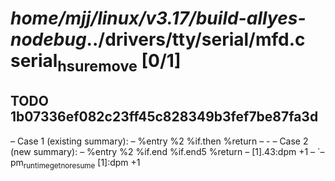 #+TODO: TODO CHECK | BUG DUP
* /home/mjj/linux/v3.17/build-allyes-nodebug/../drivers/tty/serial/mfd.c serial_hsu_remove [0/1]
** TODO 1b07336ef082c23ff45c828349b3fef7be87fa3d
   -- Case 1 (existing summary):
   --     %entry %2 %if.then %return
   --         -
   -- Case 2 (new summary):
   --     %entry %2 %if.end %if.end5 %return
   --         [1].43:dpm +1
   --         `-- pm_runtime_get_noresume [1]:dpm +1
